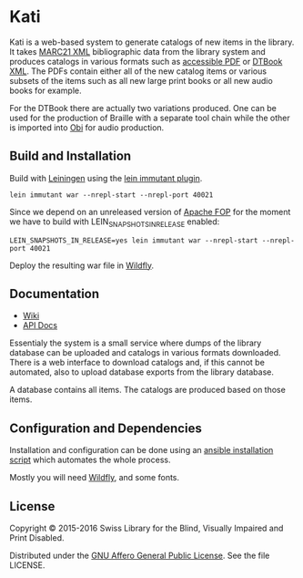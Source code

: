 * Kati

Kati is a web-based system to generate catalogs of new items in the
library. It takes [[https://www.loc.gov/marc/bibliographic/][MARC21 XML]] bibliographic data from the library
system and produces catalogs in various formats such as [[http://www.access-for-all.ch/en/pdf-lab/pdf-accessibility-checker-pac.html][accessible PDF]]
or [[https://en.wikipedia.org/wiki/DTBook][DTBook XML]]. The PDFs contain either all of the new catalog items or
various subsets of the items such as all new large print books or all
new audio books for example.

For the DTBook there are actually two variations produced. One can be
used for the production of Braille with a separate tool chain while
the other is imported into [[http://www.daisy.org/project/obi][Obi]] for audio production.

** Build and Installation
Build with [[https://github.com/technomancy/leiningen][Leiningen]] using the [[https://github.com/immutant/lein-immutant][lein immutant plugin]].

#+BEGIN_SRC shell
lein immutant war --nrepl-start --nrepl-port 40021
#+END_SRC

Since we depend on an unreleased version of [[https://xmlgraphics.apache.org/fop/][Apache FOP]] for the moment
we have to build with LEIN_SNAPSHOTS_IN_RELEASE enabled:

#+BEGIN_SRC shell
LEIN_SNAPSHOTS_IN_RELEASE=yes lein immutant war --nrepl-start --nrepl-port 40021
#+END_SRC

Deploy the resulting war file in [[http://wildfly.org/][Wildfly]].

** Documentation

- [[https://github.com/sbsdev/catalog/wiki][Wiki]]
- [[https://sbsdev.github.io/catalog][API Docs]]

Essentialy the system is a small service where dumps of the library
database can be uploaded and catalogs in various formats downloaded.
There is a web interface to download catalogs and, if this cannot be
automated, also to upload database exports from the library database.

A database contains all items. The catalogs are produced based on
those items.

** Configuration and Dependencies
Installation and configuration can be done using an [[https://github.com/sbsdev/sbs-infrastructure/blob/master/kati.yml][ansible
installation script]] which automates the whole process.

Mostly you will need [[http://wildfly.org/][Wildfly]], and some fonts.

** License

Copyright © 2015-2016 Swiss Library for the Blind, Visually Impaired and Print Disabled.

Distributed under the [[http://www.gnu.org/licenses/agpl-3.0.html][GNU Affero General Public License]]. See the file LICENSE.
